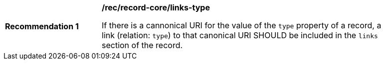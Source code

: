 [[rec_record-core_links-type]]
[width="90%",cols="2,6a"]
|===
^|*Recommendation {counter:rec-id}* |*/rec/record-core/links-type*

If there is a cannonical URI for the value of the `type` property of a record, a link (relation: `type`) to that canonical URI SHOULD be included in the `links` section of the record.
|===
